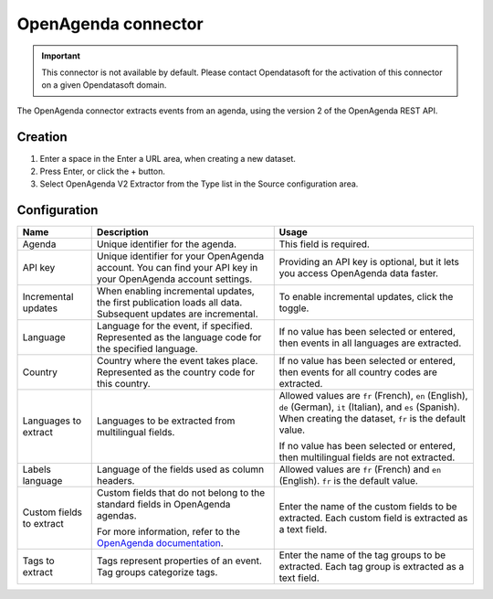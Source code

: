 OpenAgenda connector
====================

.. admonition:: Important
   :class: important

   This connector is not available by default. Please contact Opendatasoft for the activation of this connector on a given Opendatasoft domain.

The OpenAgenda connector extracts events from an agenda, using the version 2 of the OpenAgenda REST API.


Creation
~~~~~~~~

1. Enter a space in the Enter a URL area, when creating a new dataset.
2. Press Enter, or click the + button.
3. Select OpenAgenda V2 Extractor from the Type list in the Source configuration area.

Configuration
~~~~~~~~~~~~~

.. list-table::
   :header-rows: 1

   * * Name
     * Description
     * Usage
   * * Agenda
     * Unique identifier for the agenda.
     * This field is required.
   * * API key
     * Unique identifier for your OpenAgenda account. You can find your API key in your OpenAgenda account settings.
     * Providing an API key is optional, but it lets you access OpenAgenda data faster.
   * * Incremental updates
     * When enabling incremental updates, the first publication loads all data. Subsequent updates are incremental.
     * To enable incremental updates, click the toggle.
   * * Language
     * Language for the event, if specified. Represented as the language code for the specified language.
     * If no value has been selected or entered, then events in all languages are extracted.
   * * Country
     * Country where the event takes place. Represented as the country code for this country.
     * If no value has been selected or entered, then events for all country codes are extracted.
   * * Languages to extract
     * Languages to be extracted from multilingual fields.
     * Allowed values are ``fr`` (French), ``en`` (English), ``de`` (German), ``it`` (Italian), and ``es`` (Spanish). When creating the dataset, ``fr`` is the default value.
     
       If no value has been selected or entered, then multilingual fields are not extracted.
   * * Labels language
     * Language of the fields used as column headers.
     * Allowed values are ``fr`` (French) and ``en`` (English). ``fr`` is the default value.
   * * Custom fields to extract
     * Custom fields that do not belong to the standard fields in OpenAgenda agendas.
     
       For more information, refer to the `OpenAgenda documentation <https://openagenda.zendesk.com/hc/fr/articles/203034982-L-export-JSON-d-un-agenda>`_.
     * Enter the name of the custom fields to be extracted. Each custom field is extracted as a text field.
   * * Tags to extract
     * Tags represent properties of an event. Tag groups categorize tags. 
     * Enter the name of the tag groups to be extracted. Each tag group is extracted as a text field.
